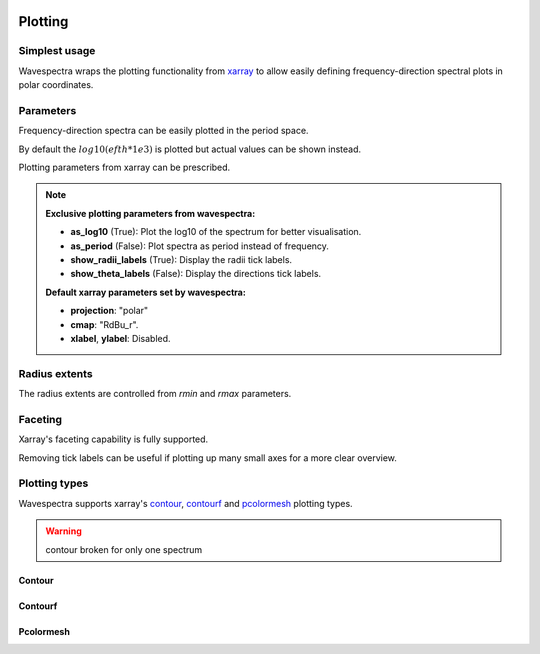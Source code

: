 .. image:: _static/wavespectra_logo.png
    :width: 150 px
    :align: right

========
Plotting
========

Simplest usage
--------------

Wavespectra wraps the plotting functionality from `xarray`_ to allow easily defining
frequency-direction spectral plots in polar coordinates.

.. ipython:: python
    :okwarning:

    import matplotlib.pyplot as plt
    from wavespectra import read_swan

    @suppress
    figsize = (6, 4)

    dset = read_swan("_static/swanfile.spec", as_site=True)
    ds = dset.isel(site=0, time=0)

    @suppress
    fig = plt.figure(figsize=figsize)

    @savefig single_polar_plot.png
    ds.spec.plot();


Parameters
----------

Frequency-direction spectra can be easily plotted in the period space.

.. ipython:: python
    :okwarning:

    @suppress
    fig = plt.figure(figsize=figsize)

    @savefig single_polar_plot_period.png
    ds.spec.plot(as_period=True);

By default the :math:`log10(efth * 1e3)` is plotted but actual values can be shown instead.

.. ipython:: python
    :okwarning:

    @suppress
    fig = plt.figure(figsize=figsize)

    @savefig single_polar_plot_period_realvalues.png
    ds.spec.plot(as_period=True, as_log10=False);

Plotting parameters from xarray can be prescribed.

.. ipython:: python
    :okwarning:

    @suppress
    fig = plt.figure(figsize=figsize)

    @savefig single_polar_plot_xarray_parameters.png
    ds.spec.plot(
        cmap="turbo",
        vmin=0.005,
        vmax=1.0,
        add_colorbar=False,
    );

.. note::

    **Exclusive plotting parameters from wavespectra:**

    * **as_log10** (True): Plot the log10 of the spectrum for better visualisation.
    * **as_period** (False): Plot spectra as period instead of frequency.
    * **show_radii_labels** (True): Display the radii tick labels.
    * **show_theta_labels** (False): Display the directions tick labels.

    **Default xarray parameters set by  wavespectra:**

    * **projection**: "polar"
    * **cmap**: "RdBu_r".
    * **xlabel**, **ylabel**: Disabled.

Radius extents
--------------

The radius extents are controlled from `rmin` and `rmax` parameters.

.. ipython:: python
    :okwarning:

    @suppress
    fig = plt.figure(figsize=figsize)

    ds.spec.plot(
        rmin=0,
        rmax=0.2,
        as_log10=False,
        normalised=False,
        levels=15,
        cmap="gray_r",
        radii_ticks=[0.05, 0.1, 0.15],
        radii_labels=["0.05", "0.1", "0.15Hz"],
        cbar_ticks=np.arange(0, 0.18, 0.02),
    );

    @savefig single_polar_plot_ax_extent3.png
    plt.draw()


Faceting
--------

Xarray's faceting capability is fully supported.

.. ipython:: python
    :okwarning:

    @savefig faceted_polar_plot2.png
    dset.isel(site=0, time=slice(None, 4)).spec.plot(
        col="time",
        col_wrap=2,
        figsize=(15,8),
        cmap="pink_r"
    )

Removing tick labels can be useful if plotting up many small axes for a more clear overview.

.. ipython:: python
    :okwarning:

    @savefig faceted_polar_plot3.png
    dset.isel(site=0).sel(freq=slice(0, 0.2)).spec.plot(
        col="time",
        col_wrap=3,
        figsize=(15,8),
        vmax=1,
        show_theta_labels=False,
        show_radii_labels=False
    )

Plotting types
--------------

Wavespectra supports xarray's `contour`_, `contourf`_ and `pcolormesh`_ plotting types. 

.. warning::

    contour broken for only one spectrum


Contour
~~~~~~~
.. ipython:: python
    :okwarning:

    ds = dset.isel(site=0, time=[0, 1])
    @savefig contour_type_plot.png
    ds.spec.plot(kind="contour", col="time", col_wrap=2);

Contourf
~~~~~~~~
.. ipython:: python
    :okwarning:

    @savefig contourf_type_plot.png
    ds.spec.plot(kind="contourf", col="time", col_wrap=1);

Pcolormesh
~~~~~~~~~~
.. ipython:: python
    :okwarning:

    @savefig pcolormesh_type_plot.png
    ds.spec.plot(kind="pcolormesh", col="time", col_wrap=2);


.. _SpecArray: https://github.com/wavespectra/wavespectra/blob/master/wavespectra/specarray.py
.. _SpecDataset: https://github.com/wavespectra/wavespectra/blob/master/wavespectra/specdataset.py
.. _xarray: https://xarray.pydata.org/en/stable/
.. _selecting: https://xarray.pydata.org/en/latest/indexing.html
.. _xarray_plot: https://xarray.pydata.org/en/stable/plotting.html
.. _faceting: https://xarray.pydata.org/en/stable/plotting.html#faceting
.. _DataArray: http://xarray.pydata.org/en/stable/generated/xarray.DataArray.html
.. _Dataset: http://xarray.pydata.org/en/stable/generated/xarray.Dataset.html
.. _contour: https://xarray.pydata.org/en/stable/generated/xarray.plot.contour.html#xarray.plot.contour
.. _contourf: https://xarray.pydata.org/en/stable/generated/xarray.plot.contourf.html#xarray.plot.contourf
.. _pcolormesh: https://xarray.pydata.org/en/stable/generated/xarray.plot.pcolormesh.html#xarray.plot.pcolormesh
.. _`Hanson et al. (2008)`: https://journals.ametsoc.org/doi/pdf/10.1175/2009JTECHO650.1
.. _cmocean: https://matplotlib.org/cmocean/
